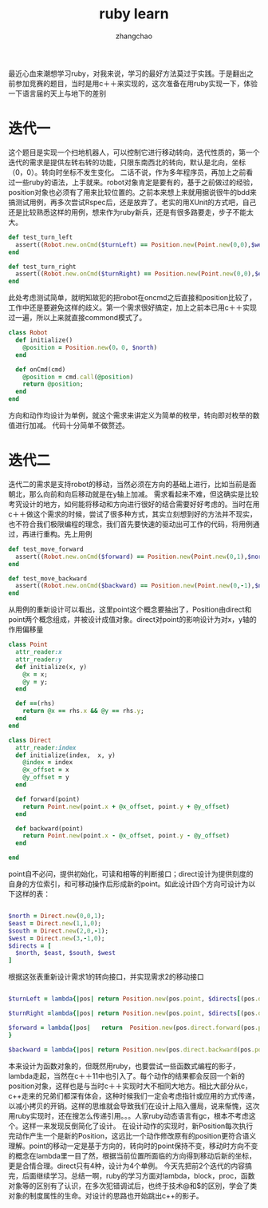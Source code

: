 #+Author:zhangchao
#+TITLE:ruby learn
  最近心血来潮想学习ruby，对我来说，学习的最好方法莫过于实践。于是翻出之前参加竞赛的题目，当时是用c＋＋来实现的，这次准备在用ruby实现一下，体验一下语言届的天上与地下的差别
* 迭代一
  这个题目是实现一个扫地机器人，可以控制它进行移动转向，迭代性质的，第一个迭代的需求是提供左转右转的功能，只限东南西北的转向，默认是北向，坐标（0，0）。转向时坐标不发生变化。
  二话不说，作为多年程序员，再加上之前看过一些ruby的语法，上手就来。robot对象肯定是要有的，基于之前做过的经验，position对象也必须有了用来比较位置的。之前本来想上来就用据说很牛的bdd来搞测试用例，再多次尝试Rspec后，还是放弃了。老实的用XUnit的方式吧，自己还是比较熟悉这样的用例，想来作为ruby新兵，还是有很多路要走，步子不能太大。
#+BEGIN_SRC ruby
  def test_turn_left
    assert((Robot.new.onCmd($turnLeft) == Position.new(Point.new(0,0),$west)))
  end

  def test_turn_right
    assert((Robot.new.onCmd($turnRight) == Position.new(Point.new(0,0),$east)))
  end

#+END_SRC
  此处考虑测试简单，就明知故犯的把robot在oncmd之后直接和position比较了，工作中还是要避免这样的歧义。第一个需求很好搞定，加上之前本已用c＋＋实现过一遍，所以上来就直接commond模式了。
#+BEGIN_SRC ruby
class Robot
  def initialize()
    @position = Position.new(0，0, $north)
  end
  
  def onCmd(cmd)
    @position = cmd.call(@position)
    return @position; 
  end
end
#+END_SRC
  方向和动作均设计为单例，就这个需求来讲定义为简单的枚举，转向即对枚举的数值进行加减。
代码十分简单不做赘述。
* 迭代二
  迭代二的需求是支持robot的移动，当然必须在方向的基础上进行，比如当前是面朝北，那么向前和向后移动就是在y轴上加减。
  需求看起来不难，但这确实是比较考究设计的地方，如何能将移动和方向进行很好的结合需要好好考虑的。当时在用c＋＋做这个需求的时候，尝试了很多种方式，其实立刻想到好的方法并不现实，也不符合我们极限编程的理念，我们首先要快速的驱动出可工作的代码，将用例通过，再进行重构。先上用例
#+BEGIN_SRC ruby
  def test_move_forward
    assert((Robot.new.onCmd($forward) == Position.new(Point.new(0,1),$north)))
  end

  def test_move_backward
    assert((Robot.new.onCmd($backward) == Position.new(Point.new(0,-1),$north)))
  end
#+END_SRC
  从用例的重新设计可以看出，这里point这个概念要抽出了，Position由direct和point两个概念组成，并被设计成值对象。direct对point的影响设计为对x，y轴的作用偏移量
#+BEGIN_SRC ruby
class Point
  attr_reader:x
  attr_reader:y
  def initialize(x, y)
    @x = x;
    @y = y;
  end

  def ==(rhs)
    return @x == rhs.x && @y == rhs.y;
  end
end

class Direct
  attr_reader:index
  def initialize(index,  x, y)
    @index = index
    @x_offset = x
    @y_offset = y
  end

  def forward(point)
    return Point.new(point.x + @x_offset, point.y + @y_offset)
  end

  def backward(point)
    return Point.new(point.x - @x_offset, point.y - @y_offset)
  end

end

#+END_SRC
  point自不必问，提供初始化，可读和相等的判断接口；direct设计为提供刻度的自身的方位索引，和可移动操作后形成新的point。如此设计四个方向可设计为以下这样的表：
#+BEGIN_SRC ruby

$north = Direct.new(0,0,1);
$east = Direct.new(1,1,0);
$south = Direct.new(2,0,-1);
$west = Direct.new(3,-1,0);
$directs = [
  $north, $east, $south, $west
]

#+END_SRC
  根据这张表重新设计需求1的转向接口，并实现需求2的移动接口
#+BEGIN_SRC ruby

$turnLeft = lambda{|pos| return Position.new(pos.point, $directs[(pos.direct.index + 3) %4]);}

$turnRight =lambda{|pos| return Position.new(pos.point, $directs[(pos.direct.index + 1) %4])}

$forward = lambda{|pos|   return  Position.new(pos.direct.forward(pos.point),pos.direct)
}

$backward = lambda{|pos| return Position.new(pos.direct.backward(pos.point),pos.direct)}

#+END_SRC
  本来设计为函数对象的，但既然用ruby，也要尝试一些函数式编程的影子，lambda走起，当然在c＋＋11中也引入了。每个动作的结果都会反回一个新的position对象，这样也是与当时c＋＋实现时大不相同大地方。相比大部分从c，c++走来的兄弟们都深有体会，这种时候我们一定会考虑指针或应用的方式传递，以减小拷贝的开销。这样的思维就会导致我们在设计上陷入僵局，说来惭愧，这次用ruby实现时，还在搜怎么传递引用。。。人家ruby动态语言有gc，根本不考虑这个。这样一来发现反倒简化了设计。
  在设计动作的实现时，新Position每次执行完动作产生一个是新的Position，这远比一个动作修改原有的position更符合语义理解。point的移动一定是基于方向的，转向时的point保持不变，移动时方向不变的概念在lambda里一目了然，根据当前位置所面临的方向得到移动后新️的坐标，更是合情合理。direct只有4种，设计为4个单例。
  今天先把前2个迭代的内容搞完，后面继续学习。总结一啊，ruby的学习方面对lambda，block，proc，函数对象等的区别有了认识，在多次犯错调试后，也终于技术@和$的区别，学会了类对象的制度属性的生命。对设计的思路也开始跳出c++的影子。
